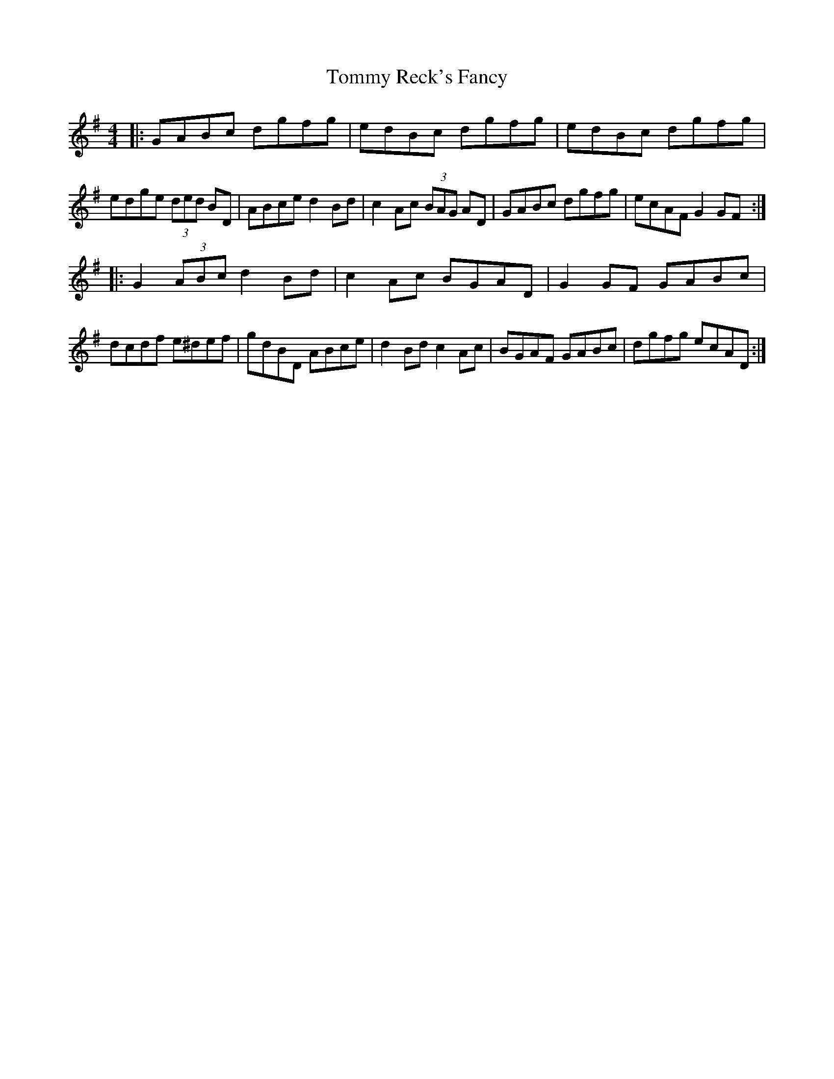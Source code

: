 X: 40567
T: Tommy Reck's Fancy
R: hornpipe
M: 4/4
K: Gmajor
|:GABc dgfg|edBc dgfg|edBc dgfg|edge (3ded BD|ABce d2Bd|c2Ac (3BAG AD|GABc dgfg|ecAF G2GF:|
|:G2 (3ABc d2Bd|c2 Ac BGAD|G2GF GABc|dcdf e^def|gdBD ABce|d2Bd c2Ac|BGAF GABc|dgfg ecAD:|

